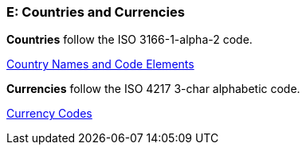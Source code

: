 
[#AppendixE]
=== E: Countries and Currencies


*Countries* follow the ISO 3166-1-alpha-2 code.

https://www.iso.org/iso-3166-country-codes.html[Country Names and Code Elements]

 

*Currencies* follow the ISO 4217 3-char alphabetic code.

https://www.iso.org/iso-4217-currency-codes.html[Currency Codes]
